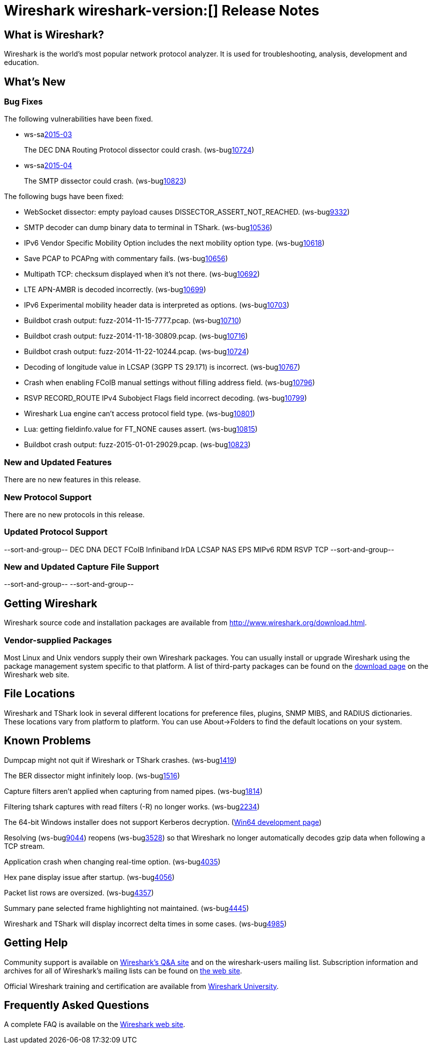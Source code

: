 = Wireshark wireshark-version:[] Release Notes

== What is Wireshark?

Wireshark is the world's most popular network protocol analyzer. It is
used for troubleshooting, analysis, development and education.

== What's New

=== Bug Fixes

// Link templates: ws-buglink:5000[]  ws-buglink:6000[Wireshark bug]  cve-idlink:2013-2486[]

The following vulnerabilities have been fixed.

* ws-salink:2015-03[]
+
The DEC DNA Routing Protocol dissector could crash.
// Fixed in master: ga559f2a
// Fixed in master-1.12: g8ae9b53
// Fixed in master-1.10: g336ccc1
(ws-buglink:10724[])
//cve-idlink:2015-XXX[]

* ws-salink:2015-04[]
+
The SMTP dissector could crash.
// Fixed in master: g8541578, g611cfd0
// Fixed in master-1.12: ge3c0c98, gde70b34
// Fixed in master-1.10: g2d23bcd, gda8282d
(ws-buglink:10823[])
//cve-idlink:2015-XXX[]

The following bugs have been fixed:

// Should be sorted numerically.
//* Wireshark will practice the jazz flute for hours on end when you're trying
//  to sleep. (ws-buglink:0000[])
// for bugnumber in `git log --stat v1.10.13rc0..| grep ' Bug:' | cut -f2 -d: | sort -n -u ` ; do gen-bugnote $bugnumber; pbpaste >> /tmp/buglist.txt; done

* WebSocket dissector: empty payload causes DISSECTOR_ASSERT_NOT_REACHED. (ws-buglink:9332[])

* SMTP decoder can dump binary data to terminal in TShark. (ws-buglink:10536[])

* IPv6 Vendor Specific Mobility Option includes the next mobility option type. (ws-buglink:10618[])

* Save PCAP to PCAPng with commentary fails. (ws-buglink:10656[])

* Multipath TCP: checksum displayed when it's not there. (ws-buglink:10692[])

* LTE APN-AMBR is decoded incorrectly. (ws-buglink:10699[])

* IPv6 Experimental mobility header data is interpreted as options. (ws-buglink:10703[])

* Buildbot crash output: fuzz-2014-11-15-7777.pcap. (ws-buglink:10710[])

* Buildbot crash output: fuzz-2014-11-18-30809.pcap. (ws-buglink:10716[])

* Buildbot crash output: fuzz-2014-11-22-10244.pcap. (ws-buglink:10724[])

* Decoding of longitude value in LCSAP (3GPP TS 29.171) is incorrect. (ws-buglink:10767[])

* Crash when enabling FCoIB manual settings without filling address field. (ws-buglink:10796[])

* RSVP RECORD_ROUTE IPv4 Subobject Flags field incorrect decoding. (ws-buglink:10799[])

* Wireshark Lua engine can't access protocol field type. (ws-buglink:10801[])

* Lua: getting fieldinfo.value for FT_NONE causes assert. (ws-buglink:10815[])

* Buildbot crash output: fuzz-2015-01-01-29029.pcap. (ws-buglink:10823[])

=== New and Updated Features

There are no new features in this release.

=== New Protocol Support

There are no new protocols in this release.

=== Updated Protocol Support

--sort-and-group--
DEC DNA
DECT
FCoIB
Infiniband
IrDA
LCSAP
NAS EPS
MIPv6
RDM
RSVP
TCP
--sort-and-group--

=== New and Updated Capture File Support

--sort-and-group--
--sort-and-group--

== Getting Wireshark

Wireshark source code and installation packages are available from
http://www.wireshark.org/download.html.

=== Vendor-supplied Packages

Most Linux and Unix vendors supply their own Wireshark packages. You can
usually install or upgrade Wireshark using the package management system
specific to that platform. A list of third-party packages can be found
on the http://www.wireshark.org/download.html#thirdparty[download page]
on the Wireshark web site.

== File Locations

Wireshark and TShark look in several different locations for preference
files, plugins, SNMP MIBS, and RADIUS dictionaries. These locations vary
from platform to platform. You can use About→Folders to find the default
locations on your system.

== Known Problems

Dumpcap might not quit if Wireshark or TShark crashes.
(ws-buglink:1419[])

The BER dissector might infinitely loop.
(ws-buglink:1516[])

Capture filters aren't applied when capturing from named pipes.
(ws-buglink:1814[])

Filtering tshark captures with read filters (-R) no longer works.
(ws-buglink:2234[])

The 64-bit Windows installer does not support Kerberos decryption.
(https://wiki.wireshark.org/Development/Win64[Win64 development page])

Resolving (ws-buglink:9044[]) reopens (ws-buglink:3528[]) so that Wireshark
no longer automatically decodes gzip data when following a TCP stream.

Application crash when changing real-time option.
(ws-buglink:4035[])

Hex pane display issue after startup.
(ws-buglink:4056[])

Packet list rows are oversized.
(ws-buglink:4357[])

Summary pane selected frame highlighting not maintained.
(ws-buglink:4445[])

Wireshark and TShark will display incorrect delta times in some cases.
(ws-buglink:4985[])

== Getting Help

Community support is available on http://ask.wireshark.org/[Wireshark's
Q&A site] and on the wireshark-users mailing list. Subscription
information and archives for all of Wireshark's mailing lists can be
found on http://www.wireshark.org/lists/[the web site].

Official Wireshark training and certification are available from
http://www.wiresharktraining.com/[Wireshark University].

== Frequently Asked Questions

A complete FAQ is available on the
http://www.wireshark.org/faq.html[Wireshark web site].
